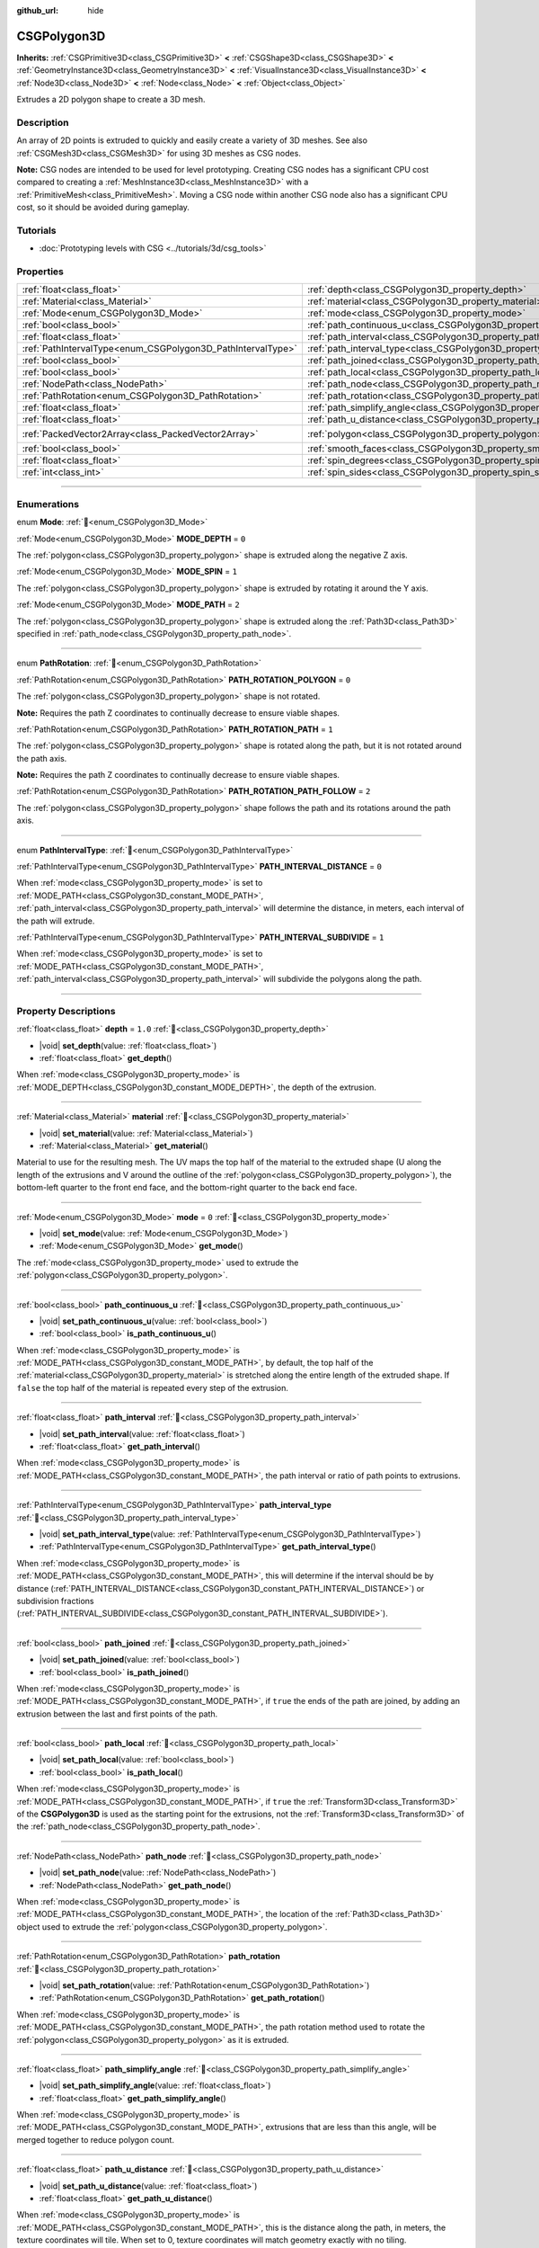 :github_url: hide

.. DO NOT EDIT THIS FILE!!!
.. Generated automatically from Godot engine sources.
.. Generator: https://github.com/blazium-engine/blazium/tree/4.3/doc/tools/make_rst.py.
.. XML source: https://github.com/blazium-engine/blazium/tree/4.3/modules/csg/doc_classes/CSGPolygon3D.xml.

.. _class_CSGPolygon3D:

CSGPolygon3D
============

**Inherits:** :ref:`CSGPrimitive3D<class_CSGPrimitive3D>` **<** :ref:`CSGShape3D<class_CSGShape3D>` **<** :ref:`GeometryInstance3D<class_GeometryInstance3D>` **<** :ref:`VisualInstance3D<class_VisualInstance3D>` **<** :ref:`Node3D<class_Node3D>` **<** :ref:`Node<class_Node>` **<** :ref:`Object<class_Object>`

Extrudes a 2D polygon shape to create a 3D mesh.

.. rst-class:: classref-introduction-group

Description
-----------

An array of 2D points is extruded to quickly and easily create a variety of 3D meshes. See also :ref:`CSGMesh3D<class_CSGMesh3D>` for using 3D meshes as CSG nodes.

\ **Note:** CSG nodes are intended to be used for level prototyping. Creating CSG nodes has a significant CPU cost compared to creating a :ref:`MeshInstance3D<class_MeshInstance3D>` with a :ref:`PrimitiveMesh<class_PrimitiveMesh>`. Moving a CSG node within another CSG node also has a significant CPU cost, so it should be avoided during gameplay.

.. rst-class:: classref-introduction-group

Tutorials
---------

- :doc:`Prototyping levels with CSG <../tutorials/3d/csg_tools>`

.. rst-class:: classref-reftable-group

Properties
----------

.. table::
   :widths: auto

   +-------------------------------------------------------------+-----------------------------------------------------------------------------+------------------------------------------------+
   | :ref:`float<class_float>`                                   | :ref:`depth<class_CSGPolygon3D_property_depth>`                             | ``1.0``                                        |
   +-------------------------------------------------------------+-----------------------------------------------------------------------------+------------------------------------------------+
   | :ref:`Material<class_Material>`                             | :ref:`material<class_CSGPolygon3D_property_material>`                       |                                                |
   +-------------------------------------------------------------+-----------------------------------------------------------------------------+------------------------------------------------+
   | :ref:`Mode<enum_CSGPolygon3D_Mode>`                         | :ref:`mode<class_CSGPolygon3D_property_mode>`                               | ``0``                                          |
   +-------------------------------------------------------------+-----------------------------------------------------------------------------+------------------------------------------------+
   | :ref:`bool<class_bool>`                                     | :ref:`path_continuous_u<class_CSGPolygon3D_property_path_continuous_u>`     |                                                |
   +-------------------------------------------------------------+-----------------------------------------------------------------------------+------------------------------------------------+
   | :ref:`float<class_float>`                                   | :ref:`path_interval<class_CSGPolygon3D_property_path_interval>`             |                                                |
   +-------------------------------------------------------------+-----------------------------------------------------------------------------+------------------------------------------------+
   | :ref:`PathIntervalType<enum_CSGPolygon3D_PathIntervalType>` | :ref:`path_interval_type<class_CSGPolygon3D_property_path_interval_type>`   |                                                |
   +-------------------------------------------------------------+-----------------------------------------------------------------------------+------------------------------------------------+
   | :ref:`bool<class_bool>`                                     | :ref:`path_joined<class_CSGPolygon3D_property_path_joined>`                 |                                                |
   +-------------------------------------------------------------+-----------------------------------------------------------------------------+------------------------------------------------+
   | :ref:`bool<class_bool>`                                     | :ref:`path_local<class_CSGPolygon3D_property_path_local>`                   |                                                |
   +-------------------------------------------------------------+-----------------------------------------------------------------------------+------------------------------------------------+
   | :ref:`NodePath<class_NodePath>`                             | :ref:`path_node<class_CSGPolygon3D_property_path_node>`                     |                                                |
   +-------------------------------------------------------------+-----------------------------------------------------------------------------+------------------------------------------------+
   | :ref:`PathRotation<enum_CSGPolygon3D_PathRotation>`         | :ref:`path_rotation<class_CSGPolygon3D_property_path_rotation>`             |                                                |
   +-------------------------------------------------------------+-----------------------------------------------------------------------------+------------------------------------------------+
   | :ref:`float<class_float>`                                   | :ref:`path_simplify_angle<class_CSGPolygon3D_property_path_simplify_angle>` |                                                |
   +-------------------------------------------------------------+-----------------------------------------------------------------------------+------------------------------------------------+
   | :ref:`float<class_float>`                                   | :ref:`path_u_distance<class_CSGPolygon3D_property_path_u_distance>`         |                                                |
   +-------------------------------------------------------------+-----------------------------------------------------------------------------+------------------------------------------------+
   | :ref:`PackedVector2Array<class_PackedVector2Array>`         | :ref:`polygon<class_CSGPolygon3D_property_polygon>`                         | ``PackedVector2Array(0, 0, 0, 1, 1, 1, 1, 0)`` |
   +-------------------------------------------------------------+-----------------------------------------------------------------------------+------------------------------------------------+
   | :ref:`bool<class_bool>`                                     | :ref:`smooth_faces<class_CSGPolygon3D_property_smooth_faces>`               | ``false``                                      |
   +-------------------------------------------------------------+-----------------------------------------------------------------------------+------------------------------------------------+
   | :ref:`float<class_float>`                                   | :ref:`spin_degrees<class_CSGPolygon3D_property_spin_degrees>`               |                                                |
   +-------------------------------------------------------------+-----------------------------------------------------------------------------+------------------------------------------------+
   | :ref:`int<class_int>`                                       | :ref:`spin_sides<class_CSGPolygon3D_property_spin_sides>`                   |                                                |
   +-------------------------------------------------------------+-----------------------------------------------------------------------------+------------------------------------------------+

.. rst-class:: classref-section-separator

----

.. rst-class:: classref-descriptions-group

Enumerations
------------

.. _enum_CSGPolygon3D_Mode:

.. rst-class:: classref-enumeration

enum **Mode**: :ref:`🔗<enum_CSGPolygon3D_Mode>`

.. _class_CSGPolygon3D_constant_MODE_DEPTH:

.. rst-class:: classref-enumeration-constant

:ref:`Mode<enum_CSGPolygon3D_Mode>` **MODE_DEPTH** = ``0``

The :ref:`polygon<class_CSGPolygon3D_property_polygon>` shape is extruded along the negative Z axis.

.. _class_CSGPolygon3D_constant_MODE_SPIN:

.. rst-class:: classref-enumeration-constant

:ref:`Mode<enum_CSGPolygon3D_Mode>` **MODE_SPIN** = ``1``

The :ref:`polygon<class_CSGPolygon3D_property_polygon>` shape is extruded by rotating it around the Y axis.

.. _class_CSGPolygon3D_constant_MODE_PATH:

.. rst-class:: classref-enumeration-constant

:ref:`Mode<enum_CSGPolygon3D_Mode>` **MODE_PATH** = ``2``

The :ref:`polygon<class_CSGPolygon3D_property_polygon>` shape is extruded along the :ref:`Path3D<class_Path3D>` specified in :ref:`path_node<class_CSGPolygon3D_property_path_node>`.

.. rst-class:: classref-item-separator

----

.. _enum_CSGPolygon3D_PathRotation:

.. rst-class:: classref-enumeration

enum **PathRotation**: :ref:`🔗<enum_CSGPolygon3D_PathRotation>`

.. _class_CSGPolygon3D_constant_PATH_ROTATION_POLYGON:

.. rst-class:: classref-enumeration-constant

:ref:`PathRotation<enum_CSGPolygon3D_PathRotation>` **PATH_ROTATION_POLYGON** = ``0``

The :ref:`polygon<class_CSGPolygon3D_property_polygon>` shape is not rotated.

\ **Note:** Requires the path Z coordinates to continually decrease to ensure viable shapes.

.. _class_CSGPolygon3D_constant_PATH_ROTATION_PATH:

.. rst-class:: classref-enumeration-constant

:ref:`PathRotation<enum_CSGPolygon3D_PathRotation>` **PATH_ROTATION_PATH** = ``1``

The :ref:`polygon<class_CSGPolygon3D_property_polygon>` shape is rotated along the path, but it is not rotated around the path axis.

\ **Note:** Requires the path Z coordinates to continually decrease to ensure viable shapes.

.. _class_CSGPolygon3D_constant_PATH_ROTATION_PATH_FOLLOW:

.. rst-class:: classref-enumeration-constant

:ref:`PathRotation<enum_CSGPolygon3D_PathRotation>` **PATH_ROTATION_PATH_FOLLOW** = ``2``

The :ref:`polygon<class_CSGPolygon3D_property_polygon>` shape follows the path and its rotations around the path axis.

.. rst-class:: classref-item-separator

----

.. _enum_CSGPolygon3D_PathIntervalType:

.. rst-class:: classref-enumeration

enum **PathIntervalType**: :ref:`🔗<enum_CSGPolygon3D_PathIntervalType>`

.. _class_CSGPolygon3D_constant_PATH_INTERVAL_DISTANCE:

.. rst-class:: classref-enumeration-constant

:ref:`PathIntervalType<enum_CSGPolygon3D_PathIntervalType>` **PATH_INTERVAL_DISTANCE** = ``0``

When :ref:`mode<class_CSGPolygon3D_property_mode>` is set to :ref:`MODE_PATH<class_CSGPolygon3D_constant_MODE_PATH>`, :ref:`path_interval<class_CSGPolygon3D_property_path_interval>` will determine the distance, in meters, each interval of the path will extrude.

.. _class_CSGPolygon3D_constant_PATH_INTERVAL_SUBDIVIDE:

.. rst-class:: classref-enumeration-constant

:ref:`PathIntervalType<enum_CSGPolygon3D_PathIntervalType>` **PATH_INTERVAL_SUBDIVIDE** = ``1``

When :ref:`mode<class_CSGPolygon3D_property_mode>` is set to :ref:`MODE_PATH<class_CSGPolygon3D_constant_MODE_PATH>`, :ref:`path_interval<class_CSGPolygon3D_property_path_interval>` will subdivide the polygons along the path.

.. rst-class:: classref-section-separator

----

.. rst-class:: classref-descriptions-group

Property Descriptions
---------------------

.. _class_CSGPolygon3D_property_depth:

.. rst-class:: classref-property

:ref:`float<class_float>` **depth** = ``1.0`` :ref:`🔗<class_CSGPolygon3D_property_depth>`

.. rst-class:: classref-property-setget

- |void| **set_depth**\ (\ value\: :ref:`float<class_float>`\ )
- :ref:`float<class_float>` **get_depth**\ (\ )

When :ref:`mode<class_CSGPolygon3D_property_mode>` is :ref:`MODE_DEPTH<class_CSGPolygon3D_constant_MODE_DEPTH>`, the depth of the extrusion.

.. rst-class:: classref-item-separator

----

.. _class_CSGPolygon3D_property_material:

.. rst-class:: classref-property

:ref:`Material<class_Material>` **material** :ref:`🔗<class_CSGPolygon3D_property_material>`

.. rst-class:: classref-property-setget

- |void| **set_material**\ (\ value\: :ref:`Material<class_Material>`\ )
- :ref:`Material<class_Material>` **get_material**\ (\ )

Material to use for the resulting mesh. The UV maps the top half of the material to the extruded shape (U along the length of the extrusions and V around the outline of the :ref:`polygon<class_CSGPolygon3D_property_polygon>`), the bottom-left quarter to the front end face, and the bottom-right quarter to the back end face.

.. rst-class:: classref-item-separator

----

.. _class_CSGPolygon3D_property_mode:

.. rst-class:: classref-property

:ref:`Mode<enum_CSGPolygon3D_Mode>` **mode** = ``0`` :ref:`🔗<class_CSGPolygon3D_property_mode>`

.. rst-class:: classref-property-setget

- |void| **set_mode**\ (\ value\: :ref:`Mode<enum_CSGPolygon3D_Mode>`\ )
- :ref:`Mode<enum_CSGPolygon3D_Mode>` **get_mode**\ (\ )

The :ref:`mode<class_CSGPolygon3D_property_mode>` used to extrude the :ref:`polygon<class_CSGPolygon3D_property_polygon>`.

.. rst-class:: classref-item-separator

----

.. _class_CSGPolygon3D_property_path_continuous_u:

.. rst-class:: classref-property

:ref:`bool<class_bool>` **path_continuous_u** :ref:`🔗<class_CSGPolygon3D_property_path_continuous_u>`

.. rst-class:: classref-property-setget

- |void| **set_path_continuous_u**\ (\ value\: :ref:`bool<class_bool>`\ )
- :ref:`bool<class_bool>` **is_path_continuous_u**\ (\ )

When :ref:`mode<class_CSGPolygon3D_property_mode>` is :ref:`MODE_PATH<class_CSGPolygon3D_constant_MODE_PATH>`, by default, the top half of the :ref:`material<class_CSGPolygon3D_property_material>` is stretched along the entire length of the extruded shape. If ``false`` the top half of the material is repeated every step of the extrusion.

.. rst-class:: classref-item-separator

----

.. _class_CSGPolygon3D_property_path_interval:

.. rst-class:: classref-property

:ref:`float<class_float>` **path_interval** :ref:`🔗<class_CSGPolygon3D_property_path_interval>`

.. rst-class:: classref-property-setget

- |void| **set_path_interval**\ (\ value\: :ref:`float<class_float>`\ )
- :ref:`float<class_float>` **get_path_interval**\ (\ )

When :ref:`mode<class_CSGPolygon3D_property_mode>` is :ref:`MODE_PATH<class_CSGPolygon3D_constant_MODE_PATH>`, the path interval or ratio of path points to extrusions.

.. rst-class:: classref-item-separator

----

.. _class_CSGPolygon3D_property_path_interval_type:

.. rst-class:: classref-property

:ref:`PathIntervalType<enum_CSGPolygon3D_PathIntervalType>` **path_interval_type** :ref:`🔗<class_CSGPolygon3D_property_path_interval_type>`

.. rst-class:: classref-property-setget

- |void| **set_path_interval_type**\ (\ value\: :ref:`PathIntervalType<enum_CSGPolygon3D_PathIntervalType>`\ )
- :ref:`PathIntervalType<enum_CSGPolygon3D_PathIntervalType>` **get_path_interval_type**\ (\ )

When :ref:`mode<class_CSGPolygon3D_property_mode>` is :ref:`MODE_PATH<class_CSGPolygon3D_constant_MODE_PATH>`, this will determine if the interval should be by distance (:ref:`PATH_INTERVAL_DISTANCE<class_CSGPolygon3D_constant_PATH_INTERVAL_DISTANCE>`) or subdivision fractions (:ref:`PATH_INTERVAL_SUBDIVIDE<class_CSGPolygon3D_constant_PATH_INTERVAL_SUBDIVIDE>`).

.. rst-class:: classref-item-separator

----

.. _class_CSGPolygon3D_property_path_joined:

.. rst-class:: classref-property

:ref:`bool<class_bool>` **path_joined** :ref:`🔗<class_CSGPolygon3D_property_path_joined>`

.. rst-class:: classref-property-setget

- |void| **set_path_joined**\ (\ value\: :ref:`bool<class_bool>`\ )
- :ref:`bool<class_bool>` **is_path_joined**\ (\ )

When :ref:`mode<class_CSGPolygon3D_property_mode>` is :ref:`MODE_PATH<class_CSGPolygon3D_constant_MODE_PATH>`, if ``true`` the ends of the path are joined, by adding an extrusion between the last and first points of the path.

.. rst-class:: classref-item-separator

----

.. _class_CSGPolygon3D_property_path_local:

.. rst-class:: classref-property

:ref:`bool<class_bool>` **path_local** :ref:`🔗<class_CSGPolygon3D_property_path_local>`

.. rst-class:: classref-property-setget

- |void| **set_path_local**\ (\ value\: :ref:`bool<class_bool>`\ )
- :ref:`bool<class_bool>` **is_path_local**\ (\ )

When :ref:`mode<class_CSGPolygon3D_property_mode>` is :ref:`MODE_PATH<class_CSGPolygon3D_constant_MODE_PATH>`, if ``true`` the :ref:`Transform3D<class_Transform3D>` of the **CSGPolygon3D** is used as the starting point for the extrusions, not the :ref:`Transform3D<class_Transform3D>` of the :ref:`path_node<class_CSGPolygon3D_property_path_node>`.

.. rst-class:: classref-item-separator

----

.. _class_CSGPolygon3D_property_path_node:

.. rst-class:: classref-property

:ref:`NodePath<class_NodePath>` **path_node** :ref:`🔗<class_CSGPolygon3D_property_path_node>`

.. rst-class:: classref-property-setget

- |void| **set_path_node**\ (\ value\: :ref:`NodePath<class_NodePath>`\ )
- :ref:`NodePath<class_NodePath>` **get_path_node**\ (\ )

When :ref:`mode<class_CSGPolygon3D_property_mode>` is :ref:`MODE_PATH<class_CSGPolygon3D_constant_MODE_PATH>`, the location of the :ref:`Path3D<class_Path3D>` object used to extrude the :ref:`polygon<class_CSGPolygon3D_property_polygon>`.

.. rst-class:: classref-item-separator

----

.. _class_CSGPolygon3D_property_path_rotation:

.. rst-class:: classref-property

:ref:`PathRotation<enum_CSGPolygon3D_PathRotation>` **path_rotation** :ref:`🔗<class_CSGPolygon3D_property_path_rotation>`

.. rst-class:: classref-property-setget

- |void| **set_path_rotation**\ (\ value\: :ref:`PathRotation<enum_CSGPolygon3D_PathRotation>`\ )
- :ref:`PathRotation<enum_CSGPolygon3D_PathRotation>` **get_path_rotation**\ (\ )

When :ref:`mode<class_CSGPolygon3D_property_mode>` is :ref:`MODE_PATH<class_CSGPolygon3D_constant_MODE_PATH>`, the path rotation method used to rotate the :ref:`polygon<class_CSGPolygon3D_property_polygon>` as it is extruded.

.. rst-class:: classref-item-separator

----

.. _class_CSGPolygon3D_property_path_simplify_angle:

.. rst-class:: classref-property

:ref:`float<class_float>` **path_simplify_angle** :ref:`🔗<class_CSGPolygon3D_property_path_simplify_angle>`

.. rst-class:: classref-property-setget

- |void| **set_path_simplify_angle**\ (\ value\: :ref:`float<class_float>`\ )
- :ref:`float<class_float>` **get_path_simplify_angle**\ (\ )

When :ref:`mode<class_CSGPolygon3D_property_mode>` is :ref:`MODE_PATH<class_CSGPolygon3D_constant_MODE_PATH>`, extrusions that are less than this angle, will be merged together to reduce polygon count.

.. rst-class:: classref-item-separator

----

.. _class_CSGPolygon3D_property_path_u_distance:

.. rst-class:: classref-property

:ref:`float<class_float>` **path_u_distance** :ref:`🔗<class_CSGPolygon3D_property_path_u_distance>`

.. rst-class:: classref-property-setget

- |void| **set_path_u_distance**\ (\ value\: :ref:`float<class_float>`\ )
- :ref:`float<class_float>` **get_path_u_distance**\ (\ )

When :ref:`mode<class_CSGPolygon3D_property_mode>` is :ref:`MODE_PATH<class_CSGPolygon3D_constant_MODE_PATH>`, this is the distance along the path, in meters, the texture coordinates will tile. When set to 0, texture coordinates will match geometry exactly with no tiling.

.. rst-class:: classref-item-separator

----

.. _class_CSGPolygon3D_property_polygon:

.. rst-class:: classref-property

:ref:`PackedVector2Array<class_PackedVector2Array>` **polygon** = ``PackedVector2Array(0, 0, 0, 1, 1, 1, 1, 0)`` :ref:`🔗<class_CSGPolygon3D_property_polygon>`

.. rst-class:: classref-property-setget

- |void| **set_polygon**\ (\ value\: :ref:`PackedVector2Array<class_PackedVector2Array>`\ )
- :ref:`PackedVector2Array<class_PackedVector2Array>` **get_polygon**\ (\ )

The point array that defines the 2D polygon that is extruded. This can be a convex or concave polygon with 3 or more points. The polygon must *not* have any intersecting edges. Otherwise, triangulation will fail and no mesh will be generated.

\ **Note:** If only 1 or 2 points are defined in :ref:`polygon<class_CSGPolygon3D_property_polygon>`, no mesh will be generated.

**Note:** The returned array is *copied* and any changes to it will not update the original property value. See :ref:`PackedVector2Array<class_PackedVector2Array>` for more details.

.. rst-class:: classref-item-separator

----

.. _class_CSGPolygon3D_property_smooth_faces:

.. rst-class:: classref-property

:ref:`bool<class_bool>` **smooth_faces** = ``false`` :ref:`🔗<class_CSGPolygon3D_property_smooth_faces>`

.. rst-class:: classref-property-setget

- |void| **set_smooth_faces**\ (\ value\: :ref:`bool<class_bool>`\ )
- :ref:`bool<class_bool>` **get_smooth_faces**\ (\ )

If ``true``, applies smooth shading to the extrusions.

.. rst-class:: classref-item-separator

----

.. _class_CSGPolygon3D_property_spin_degrees:

.. rst-class:: classref-property

:ref:`float<class_float>` **spin_degrees** :ref:`🔗<class_CSGPolygon3D_property_spin_degrees>`

.. rst-class:: classref-property-setget

- |void| **set_spin_degrees**\ (\ value\: :ref:`float<class_float>`\ )
- :ref:`float<class_float>` **get_spin_degrees**\ (\ )

When :ref:`mode<class_CSGPolygon3D_property_mode>` is :ref:`MODE_SPIN<class_CSGPolygon3D_constant_MODE_SPIN>`, the total number of degrees the :ref:`polygon<class_CSGPolygon3D_property_polygon>` is rotated when extruding.

.. rst-class:: classref-item-separator

----

.. _class_CSGPolygon3D_property_spin_sides:

.. rst-class:: classref-property

:ref:`int<class_int>` **spin_sides** :ref:`🔗<class_CSGPolygon3D_property_spin_sides>`

.. rst-class:: classref-property-setget

- |void| **set_spin_sides**\ (\ value\: :ref:`int<class_int>`\ )
- :ref:`int<class_int>` **get_spin_sides**\ (\ )

When :ref:`mode<class_CSGPolygon3D_property_mode>` is :ref:`MODE_SPIN<class_CSGPolygon3D_constant_MODE_SPIN>`, the number of extrusions made.

.. |virtual| replace:: :abbr:`virtual (This method should typically be overridden by the user to have any effect.)`
.. |const| replace:: :abbr:`const (This method has no side effects. It doesn't modify any of the instance's member variables.)`
.. |vararg| replace:: :abbr:`vararg (This method accepts any number of arguments after the ones described here.)`
.. |constructor| replace:: :abbr:`constructor (This method is used to construct a type.)`
.. |static| replace:: :abbr:`static (This method doesn't need an instance to be called, so it can be called directly using the class name.)`
.. |operator| replace:: :abbr:`operator (This method describes a valid operator to use with this type as left-hand operand.)`
.. |bitfield| replace:: :abbr:`BitField (This value is an integer composed as a bitmask of the following flags.)`
.. |void| replace:: :abbr:`void (No return value.)`
